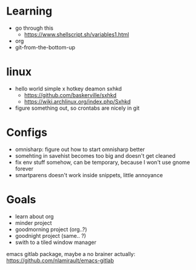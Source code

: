 * Learning
  - go through this
    - https://www.shellscript.sh/variables1.html
  - org
  - git-from-the-bottom-up
* linux
- hello world simple x hotkey deamon sxhkd
  - https://github.com/baskerville/sxhkd
  - https://wiki.archlinux.org/index.php/Sxhkd
- figure something out, so crontabs are nicely in git

* Configs
- omnisharp: figure out how to start omnisharp better
- somehting in savehist becomes too big and doesn't get cleaned
- fix env stuff somehow, can be temporary, because I won't use gnome forever
- smartparens doesn't work inside snippets, little annoyance
* Goals
- learn about org
- minder project
- goodmorning project (org..?)
- goodnight project (same.. ?)
- swith to a tiled window manager


emacs gitlab package, maybe a no brainer actually:
https://github.com/nlamirault/emacs-gitlab
